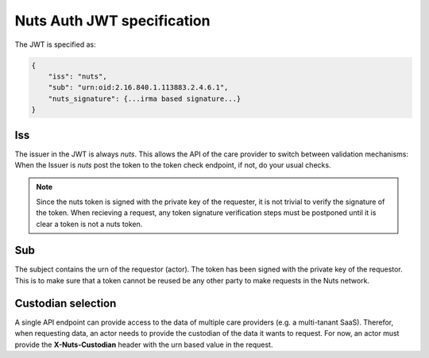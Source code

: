 .. _nuts-auth-jwt-token:

Nuts Auth JWT specification
===========================

The JWT is specified as:

.. code-block:: json

    {
        "iss": "nuts",
        "sub": "urn:oid:2.16.840.1.113883.2.4.6.1",
        "nuts_signature": {...irma based signature...}
    }

Iss
---
The issuer in the JWT is always *nuts*.
This allows the API of the care provider to switch between validation mechanisms:
When the Issuer is *nuts* post the token to the token check endpoint, if not, do your usual checks.

.. note::

    Since the nuts token is signed with the private key of the requester, it is not trivial to verify the signature of the token.
    When recieving a request, any token signature verification steps must be postponed until it is clear a token is not a nuts token.

Sub
---
The subject contains the urn of the requestor (actor). The token has been signed with the private key of the requestor.
This is to make sure that a token cannot be reused be any other party to make requests in the Nuts network.

Custodian selection
-------------------

A single API endpoint can provide access to the data of multiple care providers (e.g. a multi-tanant SaaS).
Therefor, when requesting data, an actor needs to provide the custodian of the data it wants to request.
For now, an actor must provide the **X-Nuts-Custodian** header with the urn based value in the request.
